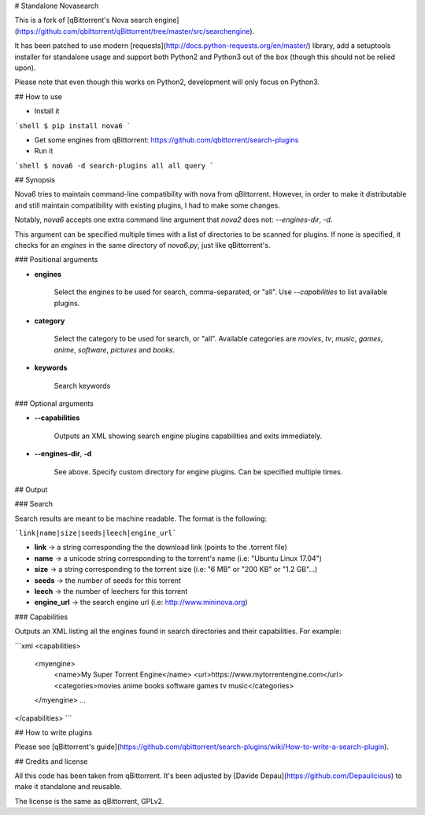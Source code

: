 # Standalone Novasearch

This is a fork of [qBittorrent's Nova search engine](https://github.com/qbittorrent/qBittorrent/tree/master/src/searchengine).

It has been patched to use modern [requests](http://docs.python-requests.org/en/master/) library, add a setuptools installer for standalone usage and support both Python2 and Python3 out of the box (though this should not be relied upon).

Please note that even though this works on Python2, development will only focus on Python3.

## How to use

* Install it

```shell
$ pip install nova6
```

* Get some engines from qBittorrent: https://github.com/qbittorrent/search-plugins

* Run it

```shell
$ nova6 -d search-plugins all all query
```

## Synopsis

Nova6 tries to maintain command-line compatibility with nova from qBittorrent. However, in order to make it distributable and still maintain compatibility with existing plugins, I had to make some changes.

Notably, `nova6` accepts one extra command line argument that `nova2` does not: `--engines-dir`, `-d`.

This argument can be specified multiple times with a list of directories to be scanned for plugins. If none is specified, it checks for an `engines` in the same directory of `nova6.py`, just like qBittorrent's.

### Positional arguments

* **engines**

    Select the engines to be used for search, comma-separated, or "all". Use `--capabilities` to list available plugins.

* **category**

    Select the category to be used for search, or "all". Available categories are `movies`, `tv`, `music`, `games`, `anime`, `software`, `pictures` and `books`.

* **keywords**

    Search keywords

### Optional arguments

* **--capabilities**

    Outputs an XML showing search engine plugins capabilities and exits immediately.

* **--engines-dir**, **-d**

    See above. Specify custom directory for engine plugins. Can be specified multiple times.

## Output

### Search

Search results are meant to be machine readable. The format is the following:

```link|name|size|seeds|leech|engine_url```


* **link** → a string corresponding the the download link (points to the .torrent file)
* **name** → a unicode string corresponding to the torrent's name (i.e: "Ubuntu Linux 17.04")
* **size** → a string corresponding to the torrent size (i.e: "6 MB" or "200 KB" or "1.2 GB"...)
* **seeds** → the number of seeds for this torrent
* **leech** → the number of leechers for this torrent
* **engine_url** → the search engine url (i.e: http://www.mininova.org)


### Capabilities

Outputs an XML listing all the engines found in search directories and their capabilities. For example:

```xml
<capabilities>
    <myengine>
        <name>My Super Torrent Engine</name>
        <url>https://www.mytorrentengine.com</url>
        <categories>movies anime books software games tv music</categories>
    </myengine>
    ...
</capabilities>
```

## How to write plugins

Please see [qBittorrent's guide](https://github.com/qbittorrent/search-plugins/wiki/How-to-write-a-search-plugin).

## Credits and license

All this code has been taken from qBittorrent. It's been adjusted by [Davide Depau](https://github.com/Depaulicious) to make it standalone and reusable.

The license is the same as qBittorrent, GPLv2.

